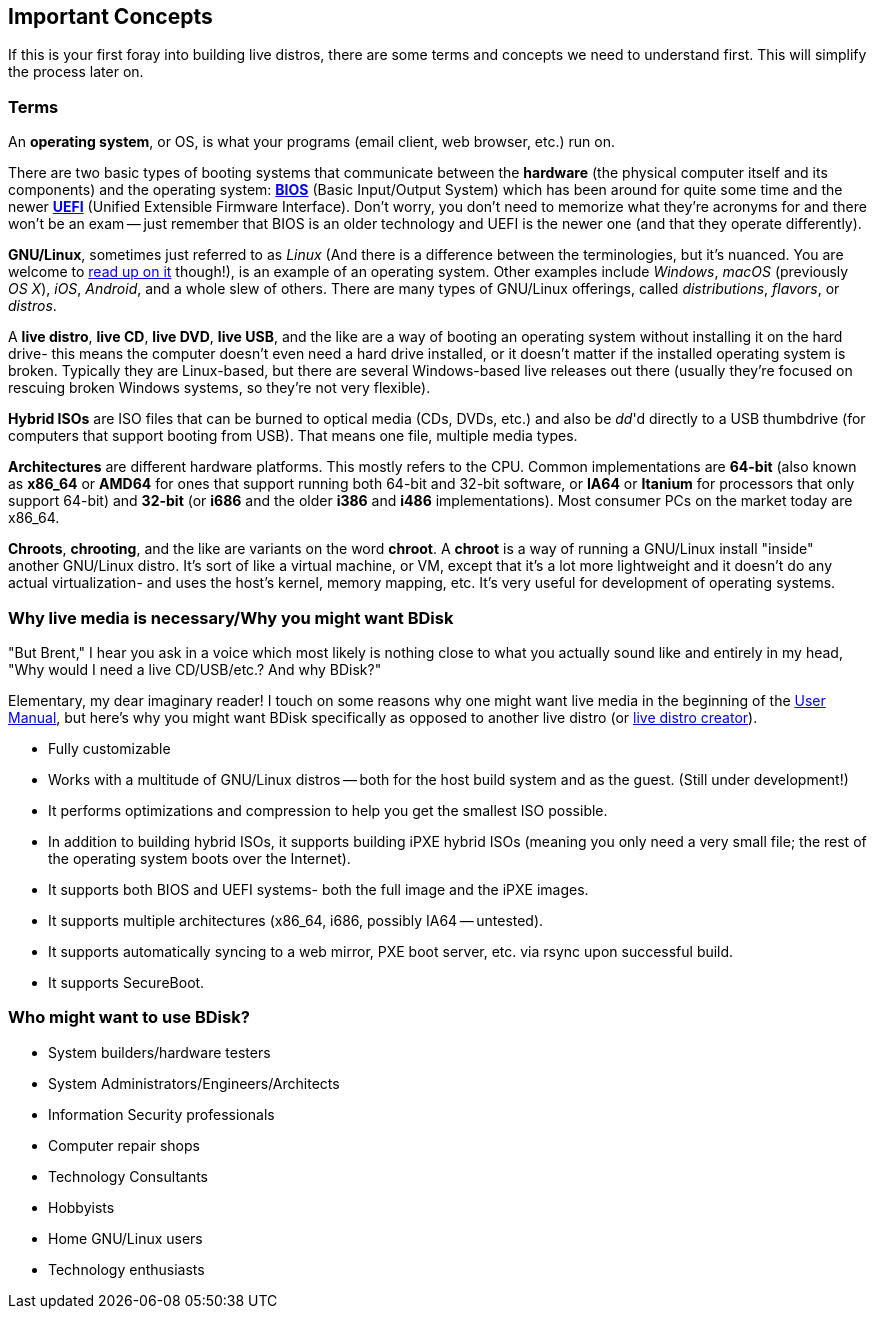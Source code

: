 == Important Concepts
If this is your first foray into building live distros, there are some terms and concepts we need to understand first. This will simplify the process later on.

=== Terms
An *operating system*, or OS, is what your programs (email client, web browser, etc.) run on.

There are two basic types of booting systems that communicate between the *hardware* (the physical computer itself and its components) and the operating system: https://en.wikipedia.org/wiki/BIOS[*BIOS*^] (Basic Input/Output System) which has been around for quite some time and the newer https://en.wikipedia.org/wiki/Unified_Extensible_Firmware_Interface[*UEFI*^] (Unified Extensible Firmware Interface). Don't worry, you don't need to memorize what they're acronyms for and there won't be an exam -- just remember that BIOS is an older technology and UEFI is the newer one (and that they operate differently).

*GNU/Linux*, sometimes just referred to as _Linux_ (And there is a difference between the terminologies, but it's nuanced. You are welcome to https://www.gnu.org/gnu/linux-and-gnu.en.html[read up on it^] though!), is an example of an operating system. Other examples include _Windows_, _macOS_ (previously _OS X_), _iOS_, _Android_, and a whole slew of others. There are many types of GNU/Linux offerings, called _distributions_, _flavors_, or _distros_.

A *live distro*, *live CD*, *live DVD*, *live USB*, and the like are a way of booting an operating system without installing it on the hard drive- this means the computer doesn't even need a hard drive installed, or it doesn't matter if the installed operating system is broken. Typically they are Linux-based, but there are several Windows-based live releases out there (usually they're focused on rescuing broken Windows systems, so they're not very flexible).

*Hybrid ISOs* are ISO files that can be burned to optical media (CDs, DVDs, etc.) and also be _dd_'d directly to a USB thumbdrive (for computers that support booting from USB). That means one file, multiple media types.

*Architectures* are different hardware platforms. This mostly refers to the CPU. Common implementations are *64-bit* (also known as *x86_64* or *AMD64* for ones that support running both 64-bit and 32-bit software, or *IA64* or *Itanium* for processors that only support 64-bit) and *32-bit* (or *i686* and the older *i386* and *i486* implementations). Most consumer PCs on the market today are x86_64.

*Chroots*, *chrooting*, and the like are variants on the word *chroot*. A *chroot* is a way of running a GNU/Linux install "inside" another GNU/Linux distro. It's sort of like a virtual machine, or VM, except that it's a lot more lightweight and it doesn't do any actual virtualization- and uses the host's kernel, memory mapping, etc. It's very useful for development of operating systems.

=== Why live media is necessary/Why you might want BDisk
"But Brent," I hear you ask in a voice which most likely is nothing close to what you actually sound like and entirely in my head, "Why would I need a live CD/USB/etc.? And why BDisk?"

Elementary, my dear imaginary reader! I touch on some reasons why one might want live media in the beginning of the <<USER.adoc#_user_manual,User Manual>>, but here's why you might want BDisk specifically as opposed to another live distro (or <<FAQ.adoc#_i_don_t_like_bdisk_are_there_any_other_alternatives,live distro creator>>).

* Fully customizable
* Works with a multitude of GNU/Linux distros -- both for the host build system and as the guest. (Still under development!)
* It performs optimizations and compression to help you get the smallest ISO possible.
* In addition to building hybrid ISOs, it supports building iPXE hybrid ISOs (meaning you only need a very small file; the rest of the operating system boots over the Internet).
* It supports both BIOS and UEFI systems- both the full image and the iPXE images.
* It supports multiple architectures (x86_64, i686, possibly IA64 -- untested).
* It supports automatically syncing to a web mirror, PXE boot server, etc. via rsync upon successful build.
* It supports SecureBoot.

=== Who might want to use BDisk?
* System builders/hardware testers
* System Administrators/Engineers/Architects
* Information Security professionals
* Computer repair shops
* Technology Consultants
* Hobbyists
* Home GNU/Linux users
* Technology enthusiasts

